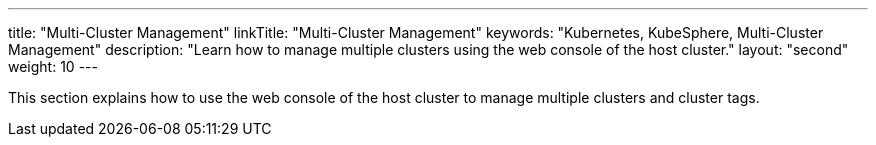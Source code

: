 ---
title: "Multi-Cluster Management"
linkTitle: "Multi-Cluster Management"
keywords: "Kubernetes, KubeSphere, Multi-Cluster Management"
description: "Learn how to manage multiple clusters using the web console of the host cluster."
layout: "second"
weight: 10
---

This section explains how to use the web console of the host cluster to manage multiple clusters and cluster tags.